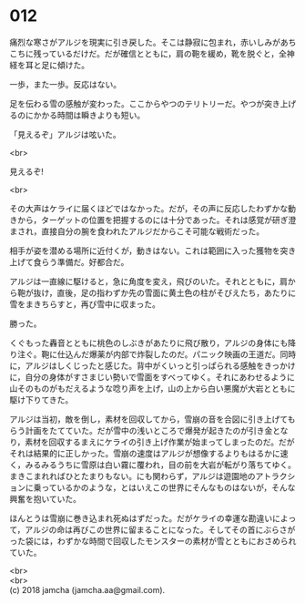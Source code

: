 #+OPTIONS: toc:nil
#+OPTIONS: \n:t

* 012

  痛烈な寒さがアルジを現実に引き戻した。そこは静寂に包まれ，赤いしみがあちこちに残っているだけだ。だが確信とともに，肩の鞄を緩め，靴を脱ぐと，全神経を耳と足に傾けた。

  一歩，また一歩。反応はない。

  足を伝わる雪の感触が変わった。ここからやつのテリトリーだ。やつが突き上げるのにかかる時間は瞬きよりも短い。

  「見えるぞ」アルジは呟いた。

  <br>

  見えるぞ!

  <br>

  その大声はケライに届くほどではなかった。だが，その声に反応したわずかな動きから，ターゲットの位置を把握するのには十分であった。それは感覚が研ぎ澄まされ，直接自分の腕を食われたアルジだからこそ可能な戦術だった。

  相手が姿を潜める場所に近付くが，動きはない。これは範囲に入った獲物を突き上げて食らう準備だ。好都合だ。

  アルジは一直線に駆けると，急に角度を変え，飛びのいた。それとともに，肩から鞄が抜け，直後，足の指わずか先の雪面に黄土色の柱がそびえたち，あたりに雪をまきちらすと，再び雪中に収まった。

  勝った。

  くぐもった轟音とともに桃色のしぶきがあたりに飛び散り，アルジの身体にも降り注ぐ。鞄に仕込んだ爆薬が内部で炸裂したのだ。パニック映画の王道だ。同時に，アルジはしくじったと感じた。背中がくいっと引っぱられる感触をきっかけに，自分の身体がすさまじい勢いで雪面をすべってゆく。それにあわせるように山そのものがもだえるような唸り声を上げ，山の上から白い悪魔が大岩とともに駆け下りてきた。

  アルジは当初，敵を倒し，素材を回収してから，雪崩の音を合図に引き上げてもらう計画をたてていた。だが雪中の浅いところで爆発が起きたのが引き金となり，素材を回収するまえにケライの引き上げ作業が始まってしまったのだ。だがそれは結果的に正しかった。雪崩の速度はアルジが想像するよりもはるかに速く，みるみるうちに雪原は白い霧に覆われ，目の前を大岩が転がり落ちてゆく。まきこまれればひとたまりもない。にも関わらず，アルジは遊園地のアトラクションに乗っているかのような，とはいえこの世界にそんなものはないが，そんな興奮を抱いていた。

  ほんとうは雪崩に巻き込まれ死ぬはずだった。だがケライの幸運な勘違いによって，アルジの命は再びこの世界に留まることになった。そしてその首にぶらさがった袋には，わずかな時間で回収したモンスターの素材が雪とともにおさめられていた。

  <br>
  <br>
  (c) 2018 jamcha (jamcha.aa@gmail.com).

  [[http://creativecommons.org/licenses/by-nc-sa/4.0/deed][file:http://i.creativecommons.org/l/by-nc-sa/4.0/88x31.png]]
